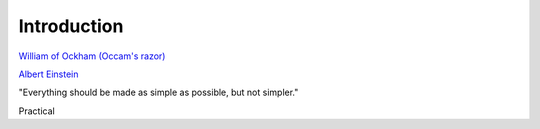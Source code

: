..  _intro:

Introduction
============

|pic1| |pic2|

`William of Ockham (Occam's razor) <https://simple.wikipedia.org/wiki/Occam%27s_razor>`_

`Albert Einstein <https://en.wikiquote.org/w/index.php?title=Albert_Einstein&section=9>`_

.. |pic1| image:: _static/William_of_Ockham.png
   :width: 25%

.. |pic2| image:: _static/Albert_Einstein_Head.jpg
   :width: 25%


"Everything should be made as simple as possible, but not simpler."

Practical